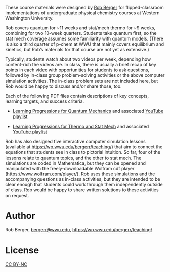 
#+export_file_name: index

#+begin_export md
---
title: "Quantum Chemistry and Thermodynamics/Statistical Mechanics Course Materials"
format:
  html:
    toc: false
    toc-expand: 3
    toc-location: right
    toc-depth: 2
    number-sections: false
#author: 
date: 2023-07-21
categories: ["course design", "quantum", "thermo", "stat-mech", "video"]
image: p-chem_berger_for_piper.png
draft: false
---

<img src="p-chem_berger_for_piper.png" width="80%">
#+end_export

These course materials were designed by [[https://wp.wwu.edu/bergerr/teaching/][Rob Berger]] for flipped-classroom implementations of undergraduate physical chemistry courses at Western Washington University.

Rob covers quantum for ~11 weeks and stat/mech thermo for ~9 weeks, combining for two 10-week quarters. Students take quantum first, so the stat mech coverage assumes some familiarity with quantum models. (There is also a third quarter of p-chem at WWU that mainly covers equilibrium and kinetics, but Rob’s materials for that course are not yet as extensive.)

Typically, students watch about two videos per week, depending how content-rich the videos are. In class, there is usually a brief recap of key points in each video with opportunities for students to ask questions, followed by in-class group problem-solving activities or the above computer simulation activities. The in-class problem sets are not included here, but Rob would be happy to discuss and/or share those, too.


Each of the following PDF files contain descriptions of key concepts, learning targets, and success criteria.

- [[file:Rob Berger Quantum learning progressions.pdf][Learning Progressions for Quantum Mechanics]] and associated [[https://youtube.com/playlist?list=PLQBZe6QwlRssHCxYHI5xFIOCk_TGktZVk][YouTube playlist]]

- [[file:Rob Berger Thermo learning progressions.pdf][Learning Progressions for Thermo and Stat Mech]] and associated [[https://www.youtube.com/playlist?list=PLQBZe6QwlRsu7UPYCaGVvzPXHT6LlYh8W][YouTube playlist]]

Rob has also designed five interactive computer simulation lessons (available at https://wp.wwu.edu/bergerr/teaching/) that aim to connect the equations that students see in class to pictorial intuition. So far, four of the lessons relate to quantum topics, and the other to stat mech. The simulations are coded in Mathematica, but they can be opened and manipulated with the freely-downloadable Wolfram cdf player (https://www.wolfram.com/player/). Rob uses these simulations and the accompanying questions as in-class activities, but they are intended to be clear enough that students could work through them independently outside of class. Rob would be happy to share written solutions to these activities on request.

* Author
Rob Berger, [[mailto:bergerr@wwu.edu][bergerr@wwu.edu]],  https://wp.wwu.edu/bergerr/teaching/


* License
[[https://creativecommons.org/licenses/by-nc/4.0/][CC BY-NC]] 
